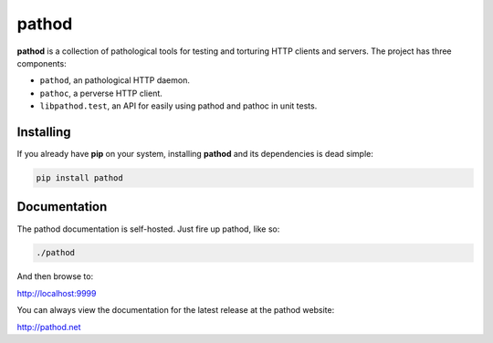 pathod
^^^^^^

|travis| |coveralls| |downloads| |latest_release| |python_versions|

**pathod** is a collection of pathological tools for testing and torturing HTTP
clients and servers. The project has three components:

- ``pathod``, an pathological HTTP daemon.
- ``pathoc``, a perverse HTTP client.
- ``libpathod.test``, an API for easily using pathod and pathoc in unit tests.

Installing
----------

If you already have **pip** on your system, installing **pathod** and its
dependencies is dead simple:

.. code-block:: text

    pip install pathod

Documentation
-------------

The pathod documentation is self-hosted. Just fire up pathod, like so:

.. code-block:: text

    ./pathod

And then browse to:

`<http://localhost:9999>`_

You can always view the documentation for the latest release at the pathod
website:

`<http://pathod.net>`_


.. |travis| image:: https://shields.mitmproxy.org/travis/mitmproxy/pathod/master.svg
    :target: https://travis-ci.org/mitmproxy/pathod
    :alt: Build Status

.. |coveralls| image:: https://shields.mitmproxy.org/coveralls/mitmproxy/pathod/master.svg
    :target: https://coveralls.io/r/mitmproxy/pathod
    :alt: Coverage Status

.. |downloads| image:: https://shields.mitmproxy.org/pypi/dm/pathod.svg?color=orange
    :target: https://pypi.python.org/pypi/pathod
    :alt: Downloads

.. |latest_release| image:: https://shields.mitmproxy.org/pypi/v/pathod.svg
    :target: https://pypi.python.org/pypi/pathod
    :alt: Latest Version

.. |python_versions| image:: https://shields.mitmproxy.org/pypi/pyversions/pathod.svg
    :target: https://pypi.python.org/pypi/pathod
    :alt: Supported Python versions